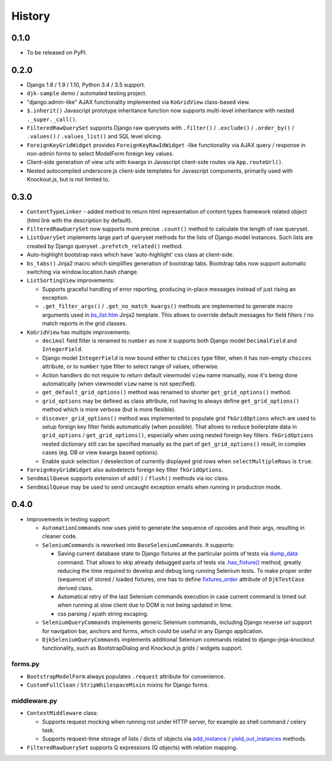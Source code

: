 .. :changelog:

.. _add_instance: https://github.com/Dmitri-Sintsov/djk-sample/search?utf8=%E2%9C%93&q=add_instance
.. _bs_list.htm: https://github.com/Dmitri-Sintsov/django-jinja-knockout/blob/master/django_jinja_knockout/jinja2/bs_list.htm
.. _dump_data: https://github.com/Dmitri-Sintsov/djk-sample/search?utf8=%E2%9C%93&q=dump_data
.. _fixtures_order: https://github.com/Dmitri-Sintsov/djk-sample/search?utf8=%E2%9C%93&q=fixtures_order
.. _.has_fixture(): https://github.com/Dmitri-Sintsov/djk-sample/search?utf8=%E2%9C%93&q=has_fixture
.. _yield_out_instances: https://github.com/Dmitri-Sintsov/djk-sample/search?utf8=%E2%9C%93&q=yield_out_instances

History
-------

0.1.0
+++++

* To be released on PyPI.

0.2.0
+++++
* Django 1.8 / 1.9 / 1.10, Python 3.4 / 3.5 support.
* ``djk-sample`` demo / automated testing project.
* "django.admin-like" AJAX functionality implemented via ``KoGridView`` class-based view.
* ``$.inherit()`` Javascript prototype inheritance function now supports multi-level inheritance with nested
  ``._super._call()``.
* ``FilteredRawQuerySet`` supports Django raw querysets with ``.filter()`` / ``.exclude()`` / ``.order_by()`` /
  ``.values()`` / ``.values_list()`` and SQL level slicing.
* ``ForeignKeyGridWidget`` provides ``ForeignKeyRawIdWidget`` -like functionality via AJAX query / response in non-admin
  forms to select ModelForm foreign key values.
* Client-side generation of view urls with kwargs in Javascript client-side routes via ``App.routeUrl()``.
* Nested autocompiled underscore.js client-side templates for Javascript components, primarily used with Knockout.js,
  but is not limited to.

0.3.0
+++++
* ``ContentTypeLinker`` - added method to return html representation of content types framework related object (html
  link with the description by default).
* ``FilteredRawQuerySet`` now supports more precise ``.count()`` method to calculate the length of raw queryset.
* ``ListQuerySet`` implements large part of queryset methods for the lists of Django model instances. Such lists are
  created by Django queryset ``.prefetch_related()`` method.
* Auto-highlight bootstrap navs which have 'auto-highlight' css class at client-side.
* ``bs_tabs()`` Jinja2 macro which simplifies generation of bootstrap tabs. Bootstrap tabs now support automatic
  switching via window.location.hash change.
* ``ListSortingView`` improvements:

  * Supports graceful handling of error reporting, producing in-place messages instead of just rising an exception.
  * ``.get_filter_args()`` / ``.get_no_match_kwargs()`` methods are implemented to generate macro arguments used in
    `bs_list.htm`_ Jinja2 template. This allows to override default messages for field filters / no match reports in
    the grid classes.

* ``KoGridView`` has multiple improvements:

  * ``decimal`` field filter is renamed to ``number`` as now it supports both Django model ``DecimalField`` and
    ``IntegerField``.
  * Django model ``IntegerField`` is now bound either to ``choices`` type filter, when it has non-empty ``choices``
    attribute, or to ``number`` type filter to select range of values, otherwise.
  * Action handlers do not require to return default viewmodel ``view`` name manually, now it's being done automatically
    (when viewmodel ``view`` name is not specified).
  * ``get_default_grid_options()`` method was renamed to shorter ``get_grid_options()`` method.
  * ``grid_options`` may be defined as class attribute, not having to always define ``get_grid_options()`` method which
    is more verbose (but is more flexible).
  * ``discover_grid_options()`` method was implemented to populate grid ``fkGridOptions`` which are used to setup
    foreign key filter fields automatically (when possible). That allows to reduce boilerplate data in ``grid_options``
    / ``get_grid_options()``, especially when using nested foreign key filters. ``fkGridOptions`` nested dictionary
    still can be specified manually as the part of ``get_grid_options()`` result, in complex cases (eg. DB or view
    kwargs based options).
  * Enable quick selection / deselection of currently displayed grid rows when ``selectMultipleRows`` is ``true``.

* ``ForeignKeyGridWidget`` also autodetects foreign key filter ``fkGridOptions``.
* ``SendmailQueue`` supports extension of ``add()`` / ``flush()`` methods via ioc class.
* ``SendmailQueue`` may be used to send uncaught exception emails when running in production mode.

0.4.0
+++++
* Improvements in testing support:

  * ``AutomationCommands`` now uses yield to generate the sequence of opcodes and their args, resulting in cleaner code.
  * ``SeleniumCommands`` is reworked into ``BaseSeleniumCommands``. It supports:

    * Saving current database state to Django fixtures at the particular points of tests via `dump_data`_ command. That
      allows to skip already debugged parts of tests via `.has_fixture()`_ method, greatly reducing the time
      required to develop and debug long running Selenium tests. To make proper order (sequence) of stored / loaded
      fixtures, one has to define `fixtures_order`_ attribute of ``DjkTestCase`` derived class.
    * Automatical retry of the last Selenium commands execution in case current command is timed out when running at
      slow client due to DOM is not being updated in time.
    * css parsing / xpath string escaping.

  * ``SeleniumQueryCommands`` implements generic Selenium commands, including Django reverse url support for navigation
    bar, anchors and forms, which could be useful in any Django application.
  * ``DjkSeleniumQueryCommands`` implements additional Selenium commands related to django-jinja-knockout functionality,
    such as BootstrapDialog and Knockout.js grids / widgets support.

forms.py
~~~~~~~~
* ``BootstrapModelForm`` always populates ``.request`` attribute for convenience.
* ``CustomFullClean`` / ``StripWhilespaceMixin`` mixins for Django forms.

middleware.py
~~~~~~~~~~~~~
* ``ContextMiddleware`` class:

  * Supports request mocking when running not under HTTP server, for example as shell command / celery task.
  * Supports request-time storage of lists / dicts of objects via `add_instance`_ / `yield_out_instances`_ methods.

* ``FilteredRawQuerySet`` supports Q expressions (Q objects) with relation mapping.
